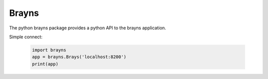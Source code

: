 Brayns
======

The python brayns package provides a python API to the brayns application.

Simple connect:

    .. code-block:: python

        import brayns
        app = brayns.Brays('localhost:8200')
        print(app)
